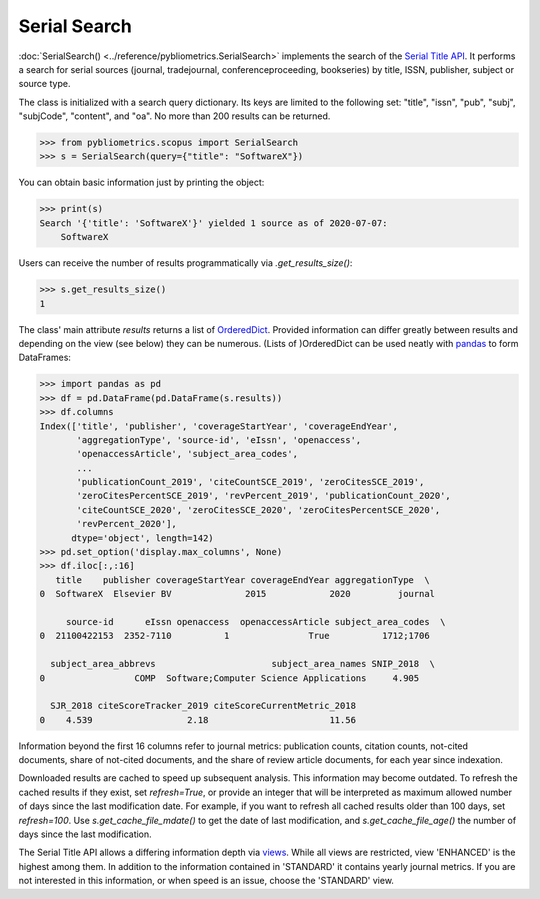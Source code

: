 Serial Search
-------------

:doc:`SerialSearch() <../reference/pybliometrics.SerialSearch>` implements the search of the `Serial Title API <https://dev.elsevier.com/documentation/SerialTitleAPI.wadl>`_.  It performs a search for serial sources (journal, tradejournal, conferenceproceeding, bookseries) by title, ISSN, publisher, subject or source type.

The class is initialized with a search query dictionary.  Its keys are limited to the following set: "title", "issn", "pub", "subj", "subjCode", "content", and "oa".  No more than 200 results can be returned.

.. code-block:: python

    >>> from pybliometrics.scopus import SerialSearch
    >>> s = SerialSearch(query={"title": "SoftwareX"})


You can obtain basic information just by printing the object:

.. code-block:: python

    >>> print(s)
    Search '{'title': 'SoftwareX'}' yielded 1 source as of 2020-07-07:
        SoftwareX


Users can receive the number of results programmatically via `.get_results_size()`:

.. code-block:: python

    >>> s.get_results_size()
    1


The class' main attribute `results` returns a list of `OrderedDict <https://docs.python.org/3/library/collections.html#collections.OrderedDict>`_.  Provided information can differ greatly between results and depending on the view (see below) they can be numerous.  (Lists of )OrderedDict can be used neatly with `pandas <https://pandas.pydata.org/>`_ to form DataFrames:

.. code-block:: python

    >>> import pandas as pd
    >>> df = pd.DataFrame(pd.DataFrame(s.results))
    >>> df.columns
    Index(['title', 'publisher', 'coverageStartYear', 'coverageEndYear',
           'aggregationType', 'source-id', 'eIssn', 'openaccess',
           'openaccessArticle', 'subject_area_codes',
           ...
           'publicationCount_2019', 'citeCountSCE_2019', 'zeroCitesSCE_2019',
           'zeroCitesPercentSCE_2019', 'revPercent_2019', 'publicationCount_2020',
           'citeCountSCE_2020', 'zeroCitesSCE_2020', 'zeroCitesPercentSCE_2020',
           'revPercent_2020'],
          dtype='object', length=142)
    >>> pd.set_option('display.max_columns', None)
    >>> df.iloc[:,:16]
       title    publisher coverageStartYear coverageEndYear aggregationType  \
    0  SoftwareX  Elsevier BV              2015            2020         journal   

         source-id      eIssn openaccess  openaccessArticle subject_area_codes  \
    0  21100422153  2352-7110          1               True          1712;1706   

      subject_area_abbrevs                      subject_area_names SNIP_2018  \
    0                 COMP  Software;Computer Science Applications     4.905   

      SJR_2018 citeScoreTracker_2019 citeScoreCurrentMetric_2018  
    0    4.539                  2.18                       11.56 


Information beyond the first 16 columns refer to journal metrics: publication counts, citation counts, not-cited documents, share of not-cited documents, and the share of review article documents, for each year since indexation.

Downloaded results are cached to speed up subsequent analysis.  This information may become outdated.  To refresh the cached results if they exist, set `refresh=True`, or provide an integer that will be interpreted as maximum allowed number of days since the last modification date.  For example, if you want to refresh all cached results older than 100 days, set `refresh=100`.  Use `s.get_cache_file_mdate()` to get the date of last modification, and `s.get_cache_file_age()` the number of days since the last modification.

The Serial Title API allows a differing information depth via
`views <https://dev.elsevier.com/guides/SerialTitleViews.htm>`_.  While all views are restricted, view 'ENHANCED' is the highest among them. In addition to the information contained in 'STANDARD' it contains yearly journal metrics.  If you are not interested in this information, or when speed is an issue, choose the 'STANDARD' view.
